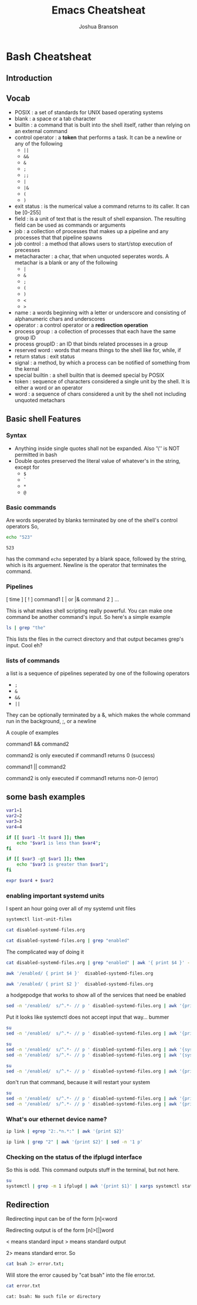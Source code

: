 #+TITLE:Emacs Cheatsheat
#+AUTHOR: Joshua Branson

* Bash Cheatsheat
** Introduction
** Vocab
   - POSIX            : a set of standards for UNIX based operating systems
   - blank            : a space or a tab character
   - builtin          : a command that is built into the shell itself, rather than relying on an external command
   - control operator : a *token* that performs a task.  It can be a newline or any of the following
     - =||=
     - =&&=
     - =&=
     - =;=
     - =;;=
     - =|=
     - =|&=
     - =(=
     - =)=
   - exit status   : is the numerical value a command returns to its caller.  It can be [0-255]
   - field         : is a unit of text that is the result of shell expansion.  The resulting field can be used as commands
     or arguments
   - job           : a collection of processes that makes up a pipeline and any processes that that pipeline spawns
   - job control   : a method that allows users to start/stop execution of precesses
   - metacharacter : a char, that when unquoted seperates words. A metachar is a blank or any of the following
     - =|=
     - =&=
     - =;=
     - =(=
     - =)=
     - =<=
     - =>=
   - name            : a words beginning with a letter or underscore and consisting of alphanumeric chars and underscores
   - operator        : a control operator or a *redirection operation*
   - process group   : a collection of processes that each have the same group ID
   - process groupID : an ID that binds related processes in a group
   - reserved word   : words that means things to the shell like for, while, if
   - return status   : exit status
   - signal          : a method, by which a process can be notified of something from the kernal
   - special builtin : a shell builtin that is deemed special by POSIX
   - token           : sequence of characters considered a single unit by the shell. It is either a word or an operator
   - word            : a sequence of chars considered a unit by the shell not including unquoted metachars
** Basic shell Features
*** Syntax
    - Anything inside single quotes shall not be expanded.  Also '\'' is NOT permitted in bash
    - Double quotes preserved the literal value of whatever's in the string, except for
      - =$=
      - =`=
      - =*=
      - =@=
*** Basic commands
    Are words seperated by blanks terminated by one of the shell's control operators
    So,

    #+BEGIN_SRC sh
    echo "523"
    #+END_SRC

    #+RESULTS:
    : 523

    has the command =echo= seperated by a blank space, followed by the string, which is its arguement.  Newline is the operator
    that terminates the command.
*** Pipelines
    [ time ] [ ! ] command1 [ | or |& command 2 ] ...

    This is what makes shell scripting really powerful.  You can make one command be another command's input.
    So here's a simple example

    #+BEGIN_SRC sh
    ls | grep "the"
    #+END_SRC

    This lists the files in the currect directory and that output becames grep's input.  Cool eh?
*** lists of commands
    a list is a sequence of pipelines seperated by one of the following operators
    - =;=
    - =&=
    - =&&=
    - =||=

    They can be optionally terminated by a &, which makes the whole command run in the background, ;, or a newline

    A couple of examples

    command1 && command2

    command2 is only executed if command1 returns 0 (success)

    command1 || command2

    command2 is only executed if command1 returns non-0 (error)
** some bash examples
#+BEGIN_SRC sh :results output
  var1=1
  var2=2
  var3=3
  var4=4

  if [[ $var1 -lt $var4 ]]; then
      echo "$var1 is less than $var4";
  fi

  if [[ $var3 -gt $var1 ]]; then
      echo "$var3 is greater than $var1";
  fi

  expr $var4 + $var2

#+END_SRC

#+RESULTS:
: 1 is less than 4
: 3 is greater than 1
: 6
*** enabling important systemd units

I spent an hour going over all of my systemd unit files
#+BEGIN_SRC sh :results output
systemctl list-unit-files
#+END_SRC

#+RESULTS:
#+begin_example
UNIT FILE                                  STATE
proc-sys-fs-binfmt_misc.automount          static
org.freedesktop.hostname1.busname          static
org.freedesktop.import1.busname            static
org.freedesktop.locale1.busname            static
org.freedesktop.login1.busname             static
org.freedesktop.machine1.busname           static
org.freedesktop.network1.busname           static
org.freedesktop.resolve1.busname           static
org.freedesktop.systemd1.busname           static
org.freedesktop.timedate1.busname          static
dev-hugepages.mount                        static
dev-mqueue.mount                           static
proc-fs-nfsd.mount                         static
proc-sys-fs-binfmt_misc.mount              static
sys-fs-fuse-connections.mount              static
sys-kernel-config.mount                    static
sys-kernel-debug.mount                     static
tmp.mount                                  static
var-lib-machines.mount                     static
var-lib-nfs-rpc_pipefs.mount               static
systemd-ask-password-console.path          static
systemd-ask-password-wall.path             static
adb.service                                disabled
alsa-restore.service                       static
alsa-state.service                         static
auth-rpcgss-module.service                 static
autovt@.service                            enabled
avahi-daemon.service                       disabled
avahi-dnsconfd.service                     disabled
blk-availability.service                   disabled
canberra-system-bootup.service             disabled
canberra-system-shutdown-reboot.service    disabled
canberra-system-shutdown.service           disabled
ceph-mds@.service                          disabled
ceph-mon@.service                          disabled
ceph-osd@.service                          disabled
colord.service                             static
console-getty.service                      disabled
console-shell.service                      disabled
container-getty@.service                   static
cpupower.service                           disabled
cronie.service                             disabled
dbus-org.freedesktop.hostname1.service     static
dbus-org.freedesktop.import1.service       static
dbus-org.freedesktop.locale1.service       static
dbus-org.freedesktop.login1.service        static
dbus-org.freedesktop.machine1.service      static
dbus-org.freedesktop.network1.service      enabled
dbus-org.freedesktop.nm-dispatcher.service bad
dbus-org.freedesktop.resolve1.service      enabled
dbus-org.freedesktop.timedate1.service     static
dbus.service                               static
debug-shell.service                        disabled
deluge-web.service                         disabled
deluged.service                            disabled
dhclient@.service                          disabled
dhcpcd.service                             disabled
dhcpcd@.service                            disabled
dm-event.service                           disabled
dovecot.service                            disabled
emergency.service                          static
fluidsynth.service                         disabled
fstrim.service                             static
ftpd.service                               disabled
geoclue.service                            static
getty@.service                             enabled
git-daemon@.service                        static
github.service                             disabled
gnunet.service                             disabled
gpm.service                                disabled
gssproxy.service                           disabled
haveged.service                            enabled
httpd.service                              disabled
ifplugd@.service                           disabled
initrd-cleanup.service                     static
initrd-parse-etc.service                   static
initrd-switch-root.service                 static
initrd-udevadm-cleanup-db.service          static
ip6tables.service                          disabled
iptables.service                           enabled
kmod-static-nodes.service                  static
krb5-kadmind.service                       disabled
krb5-kdc.service                           disabled
krb5-kpropd.service                        disabled
krb5-kpropd@.service                       static
laptop-mode.service                        disabled
ldconfig.service                           static
libvirt-guests.service                     disabled
libvirtd.service                           disabled
lircd.service                              disabled
lircmd.service                             disabled
lmt-poll.service                           disabled
logrotate.service                          static
lvm2-lvmetad.service                       disabled
lvm2-monitor.service                       disabled
lvm2-pvscan@.service                       static
man-db.service                             static
mbsync@.service                            static
mkinitcpio-generate-shutdown-ramfs.service static
mysqld.service                             enabled
netctl-auto@.service                       disabled
netctl-ifplugd@.service                    disabled
netctl-sleep.service                       disabled
netctl.service                             disabled
netctl@.service                            static
nfs-blkmap.service                         disabled
nfs-config.service                         static
nfs-idmapd.service                         static
nfs-mountd.service                         static
nfs-server.service                         disabled
nfs-utils.service                          static
nginx.service                              disabled
nscd.service                               disabled
pacman-database-mon.service                disabled
pacman-keyring.service                     static
pdnsd.service                              disabled
php-fpm.service                            disabled
polkit.service                             static
postfix.service                            disabled
prelink-tue.service                        disabled
quotaon.service                            static
rescue.service                             static
rlogin@.service                            static
rpc-gssd.service                           static
rpc-statd-notify.service                   static
rpc-statd.service                          static
rpc-svcgssd.service                        static
rpcbind.service                            indirect
rsh@.service                               static
rsyncd.service                             disabled
rsyncd@.service                            static
rtkit-daemon.service                       disabled
serial-getty@.service                      disabled
shadow.service                             static
sshd.service                               enabled
sshd@.service                              static
sshdgenkeys.service                        static
systemd-ask-password-console.service       static
systemd-ask-password-wall.service          static
systemd-backlight@.service                 static
systemd-binfmt.service                     static
systemd-bootchart.service                  disabled
systemd-bus-proxyd.service                 static
systemd-coredump@.service                  static
systemd-exit.service                       static
systemd-firstboot.service                  static
systemd-fsck-root.service                  static
systemd-fsck@.service                      static
systemd-halt.service                       static
systemd-hibernate-resume@.service          static
systemd-hibernate.service                  static
systemd-hostnamed.service                  static
systemd-hwdb-update.service                static
systemd-hybrid-sleep.service               static
systemd-importd.service                    static
systemd-initctl.service                    static
systemd-journal-catalog-update.service     static
systemd-journal-flush.service              static
systemd-journal-gatewayd.service           indirect
systemd-journal-remote.service             indirect
systemd-journal-upload.service             disabled
systemd-journald.service                   static
systemd-kexec.service                      static
systemd-localed.service                    static
systemd-logind.service                     static
systemd-machine-id-commit.service          static
systemd-machined.service                   static
systemd-modules-load.service               static
systemd-networkd-wait-online.service       disabled
systemd-networkd.service                   enabled
systemd-nspawn@.service                    disabled
systemd-poweroff.service                   static
systemd-quotacheck.service                 static
systemd-random-seed.service                static
systemd-reboot.service                     static
systemd-remount-fs.service                 static
systemd-resolved.service                   enabled
systemd-rfkill.service                     static
systemd-suspend.service                    static
systemd-sysctl.service                     static
systemd-sysusers.service                   static
systemd-timedated.service                  static
systemd-timesyncd.service                  enabled
systemd-tmpfiles-clean.service             static
systemd-tmpfiles-setup-dev.service         static
systemd-tmpfiles-setup.service             static
systemd-udev-settle.service                static
systemd-udev-trigger.service               static
systemd-udevd.service                      static
systemd-update-done.service                static
systemd-update-utmp-runlevel.service       static
systemd-update-utmp.service                static
systemd-user-sessions.service              static
systemd-vconsole-setup.service             static
talk.service                               indirect
telnet@.service                            static
udisks2.service                            disabled
updatedb.service                           static
upower.service                             disabled
usbmuxd.service                            static
user@.service                              static
uuidd.service                              indirect
verynice.service                           disabled
virtlockd.service                          indirect
virtlogd.service                           indirect
wpa_supplicant-nl80211@.service            disabled
wpa_supplicant-wired@.service              disabled
wpa_supplicant.service                     disabled
wpa_supplicant@.service                    disabled
x11vnc.service                             static
-.slice                                    static
machine.slice                              static
system.slice                               static
user.slice                                 static
avahi-daemon.socket                        disabled
dbus.socket                                static
dm-event.socket                            static
dovecot.socket                             disabled
git-daemon.socket                          disabled
krb5-kpropd.socket                         disabled
libvirtd.socket                            static
lircd.socket                               disabled
lvm2-lvmetad.socket                        static
lvmetad.socket                             masked
rlogin.socket                              disabled
rpcbind.socket                             disabled
rsh.socket                                 disabled
rsyncd.socket                              disabled
sshd.socket                                disabled
syslog.socket                              static
systemd-bus-proxyd.socket                  static
systemd-coredump.socket                    static
systemd-initctl.socket                     static
systemd-journal-gatewayd.socket            disabled
systemd-journal-remote.socket              disabled
systemd-journald-audit.socket              static
systemd-journald-dev-log.socket            static
systemd-journald.socket                    static
systemd-networkd.socket                    enabled
systemd-rfkill.socket                      static
systemd-udevd-control.socket               static
systemd-udevd-kernel.socket                static
talk.socket                                disabled
telnet.socket                              disabled
uuidd.socket                               disabled
virtlockd.socket                           disabled
virtlogd.socket                            disabled
basic.target                               static
bluetooth.target                           masked
busnames.target                            static
cryptsetup-pre.target                      static
cryptsetup.target                          static
ctrl-alt-del.target                        disabled
default.target                             static
emergency.target                           static
exit.target                                disabled
final.target                               static
getty.target                               static
graphical.target                           static
halt.target                                disabled
hibernate.target                           static
hybrid-sleep.target                        static
initrd-fs.target                           static
initrd-root-fs.target                      static
initrd-switch-root.target                  static
initrd.target                              static
kexec.target                               disabled
local-fs-pre.target                        static
local-fs.target                            static
machines.target                            disabled
multi-user.target                          static
network-online.target                      static
network-pre.target                         static
network.target                             static
nfs-client.target                          disabled
nss-lookup.target                          static
nss-user-lookup.target                     static
pacman-database-mon.target                 static
paths.target                               static
poweroff.target                            disabled
prelink-tue.target                         static
printer.target                             static
reboot.target                              disabled
remote-fs-pre.target                       static
remote-fs.target                           enabled
rescue.target                              disabled
rpcbind.target                             static
shutdown.target                            static
sigpwr.target                              static
sleep.target                               static
slices.target                              static
smartcard.target                           static
sockets.target                             static
sound.target                               static
suspend.target                             static
swap.target                                static
sysinit.target                             static
system-update.target                       static
time-sync.target                           static
timers.target                              static
umount.target                              static
fstrim.timer                               disabled
laptop-mode.timer                          disabled
logrotate.timer                            static
man-db.timer                               static
mbsync@.timer                              enabled
pacman-database-mon.timer                  disabled
pacman-keyring.timer                       disabled
prelink-tue.timer                          disabled
shadow.timer                               static
systemd-tmpfiles-clean.timer               static
updatedb.timer                             static

312 unit files listed.
#+end_example

#+BEGIN_SRC sh :dir ~/ :results output
cat disabled-systemd-files.org
#+END_SRC

#+RESULTS:
#+begin_example
android debugger                            - adb.service                                disabled
let libreoffice/emacs find printers         - avahi-daemon.service                       enabled
as above                                    - avahi-dnsconfd.service                     enabled
finding block devices                       - blk-availability.service                   disabled
play bootup sound                           - canberra-system-bootup.service             disabled
play reboot sound                           - canberra-system-shutdown-reboot.service    disabled
play shutdown sound                         - canberra-system-shutdown.service           disabled
store data on computer clusters             - ceph-mds@.service                          disabled
store data on computer clusters             - ceph-mon@.service                          disabled
store data on computer clusters             - ceph-osd@.service                          disabled
agetty manages TTYs                         - console-getty.service                      enabled
single user login                           - console-shell.service                      enabled
apply cpu power info                        - cpupower.service                           disabled
cron scheduling                             - cronie.service                             disabled
wanted by networkd                          - dbus-org.freedesktop.network1.service      enable
wanted by networkd                          - dbus-org.freedesktop.resolve1.service      enable
debug early boot                            - debug-shell.service                        disabled
torrenting                                  - deluge-web.service                         disabled
torrenting                                  - deluged.service                            disabled
wireless get ip address                     - dhclient@.service                          disabled
wireless get ip addr                        - dhcpcd.service                             disabled
wireless get ip addr                        - dhcpcd@.service                            disabled
lvm helper stuff                            - dm-event.service                           disabled
local mail server for gnus                  - dovecot.service                            disabled
dependancy for gst plugins bad              - fluidsynth.service                         disabled
ftp daemon                                  - ftpd.service                               disabled
my own script                               - github.service                             disabled
accessing gnunet                            - gnunet.service                             disabled
virtual console mouse server                - gpm.service                                disabled
alternate way of encrypted authentication   - gssproxy.service                           enabled
apache web server                           - httpd.service                              disabled
netctl ethernet stuff                       - ifplugd@.service                           disabled
ip6 stuff                                   - ip6tables.service                          disabled
 an outdated encryption thing ?             - krb5-kadmind.service                       disabled
outdated encrypted stuff                    - krb5-kdc.service                           disabled
outdated encrypted stuff                    - krb5-kpropd.service                        disabled
let laptop stuff spin down                  - laptop-mode.service                        disabled
gnome boxes                                 - libvirt-guests.service                     disabled
gnome boxes                                 - libvirtd.service                           disabled
translate tv remote key press into commands - lircd.service                              disabled
translate tv remote key press into commands - lircmd.service                             disabled
laptop mode tools                           - lmt-poll.service                           disabled
logical volume management                   - lvm2-lvmetad.service                       disabled
logical volume management                   - lvm2-monitor.service                       disabled
wifi stuff                                  - netctl-auto@.service                       disabled
wifi stuff                                  - netctl-sleep.service                       disabled
wifi stuff                                  - netctl.service                             disabled
network file system                         - nfs-blkmap.service                         disabled
network file system                         - nfs-server.service                         disabled
nginx web server                            - nginx.service                              disabled
name service cache daemon                   - nscd.service                               enabled
pacman stuff                                - pacman_databas-_mon.service                disabled
firefox sync cache                          - pdnsd.service                              disabled
make php run fast                           - php-fpm.service                            disabled should be Enabled!
a faster sendmail alternative               - postfix.service                            disabled should be Enabled!
???                                         - prelink-tue.service                        disabled
sync remote files                           - rsyncd.service                             disabled
realtime policy and watchdog daemon         - rtkit-daemon.service                       disabled
part of systemd                             - serial-getty@.service                      enabled
systemd stuff                               - systemd-bootchart.service                  enabled
systemd stuff                               - systemd-journal-upload.service             enabled
systemd stuff                               - systemd-networkd-wait-online.service       enabled
systemd stuff                               - systemd-networkd.service                   enabled
systemd stuff                               - systemd-nspawn@.service                    enabled
systemd stuff                               - systemd-resolved.service                   enabled
man udisks                                  - udisks2.service                            enabled
gnome stuff that gdm uses                   - upower.service                             disabled
change the nice level of programs           - verynice.service                           disabled
doing wifi stuff                            - wpa_supplicant-nl80211@.service            disabled
doing wifi stuff                            - wpa_supplicant-wired@.service              disabled
doing wifi stuff                            - wpa_supplicant.service                     disabled
doing wifi stuff                            - wpa_supplicant@.service                    disabled
find printers                               - avahi-daemon.socket                        enabled
local mail server                           - dovecot.socket                             disabled should be Enabled!
????                                        - git-daemon.socket                          disabled
outdated encryption                         - krb5-kpropd.socket                         disabled
used with kodi                              - lircd.socket                               disabled
remote login                                - rlogin.socket                              disabled
remote procedure calls                      - rpcbind.socket                             disabled should be Enabled?
stuff                                       - rsh.socket                                 disabled
stuff                                       - rsyncd.socket                              disabled
should be enabled                           - sshd.socket                                enabled
important                                   - systemd-journal-gatewayd.socket            enabled
important                                   - systemd-journal-remote.socket              enabled
important                                   - systemd-networkd.socket                    enabled
outdated talking utility                    - talk.socket                                disabled
outdated communication                      - telnet.socket                              disabled
enabled                                     - uuidd.socket                               enabled
virtual machine stuff                       - virtlockd.socket                           disabled
virtual machine stuff                       - virtlogd.socket                            disabled
force reboot                                - ctrl-alt-del.target                        enabled
systemd stuff                               - exit.target                                enabled
systemd stuff                               - halt.target                                enabled
needed for ctl alt delete                   - kexec.target                               enabled
systemd stuff                               - machines.target                            enabled
network filesystem                          - nfs-client.target                          disabled should be Enabled!
systemd stuff                               - poweroff.target                            enabled
systemd stuff                               - reboot.target                              enabled
systemd stuff                               - rescue.target                              enabled
removed unused blocks on filesytem          - fstrim.timer                               enabled
laptop mode tools                           - laptop-mode.timer                          disabled
pacman-database-mon.timer                  disabled
pacman keyring updater                      - pacman_keyring.timer                       enabled
prelink-tue.timer                          disabled
#+end_example

#+BEGIN_SRC sh :dir ~/ :results output
cat disabled-systemd-files.org | grep "enabled"
#+END_SRC

#+RESULTS:
#+begin_example
let libreoffice/emacs find printers         - avahi-daemon.service                       enabled
as above                                    - avahi-dnsconfd.service                     enabled
agetty manages TTYs                         - console-getty.service                      enabled
single user login                           - console-shell.service                      enabled
alternate way of encrypted authentication   - gssproxy.service                           enabled
name service cache daemon                   - nscd.service                               enabled
part of systemd                             - serial-getty@.service                      enabled
systemd stuff                               - systemd-bootchart.service                  enabled
systemd stuff                               - systemd-journal-upload.service             enabled
systemd stuff                               - systemd-networkd-wait-online.service       enabled
systemd stuff                               - systemd-networkd.service                   enabled
systemd stuff                               - systemd-nspawn@.service                    enabled
systemd stuff                               - systemd-resolved.service                   enabled
man udisks                                  - udisks2.service                            enabled
find printers                               - avahi-daemon.socket                        enabled
should be enabled                           - sshd.socket                                enabled
important                                   - systemd-journal-gatewayd.socket            enabled
important                                   - systemd-journal-remote.socket              enabled
important                                   - systemd-networkd.socket                    enabled
enabled                                     - uuidd.socket                               enabled
force reboot                                - ctrl-alt-del.target                        enabled
systemd stuff                               - exit.target                                enabled
systemd stuff                               - halt.target                                enabled
needed for ctl alt delete                   - kexec.target                               enabled
systemd stuff                               - machines.target                            enabled
systemd stuff                               - poweroff.target                            enabled
systemd stuff                               - reboot.target                              enabled
systemd stuff                               - rescue.target                              enabled
removed unused blocks on filesytem          - fstrim.timer                               enabled
pacman keyring updater                      - pacman_keyring.timer                       enabled
#+end_example

The complicated way of doing it
#+BEGIN_SRC sh :dir ~/ :results output
cat disabled-systemd-files.org | grep "enabled" | awk '{ print $4 }' -
#+END_SRC

#+RESULTS:
#+begin_example
printers
avahi-dnsconfd.service
-
-
encrypted
daemon
-
systemd-bootchart.service
systemd-journal-upload.service
systemd-networkd-wait-online.service
systemd-networkd.service
systemd-nspawn@.service
systemd-resolved.service
udisks2.service
avahi-daemon.socket
-
enabled
enabled
enabled
enabled
ctrl-alt-del.target
exit.target
halt.target
alt
machines.target
poweroff.target
reboot.target
rescue.target
on
-
#+end_example

#+BEGIN_SRC sh :dir ~/ :results output
awk '/enabled/ { print $4 }'  disabled-systemd-files.org
#+END_SRC

#+RESULTS:
#+begin_example
printers
avahi-dnsconfd.service
-
-
encrypted
daemon
-
systemd-bootchart.service
systemd-journal-upload.service
systemd-networkd-wait-online.service
systemd-networkd.service
systemd-nspawn@.service
systemd-resolved.service
udisks2.service
avahi-daemon.socket
-
enabled
enabled
enabled
enabled
ctrl-alt-del.target
exit.target
halt.target
alt
machines.target
poweroff.target
reboot.target
rescue.target
on
-
#+end_example

#+BEGIN_SRC sh :dir ~/ :results output
awk '/enabled/ { print $2 }'  disabled-systemd-files.org
#+END_SRC

#+RESULTS:
#+begin_example
libreoffice/emacs
above
manages
user
way
service
of
stuff
stuff
stuff
stuff
stuff
stuff
udisks
printers
be
-
-
-
-
reboot
stuff
stuff
for
stuff
stuff
stuff
stuff
unused
keyring
#+end_example


a hodgepodge that works to show all of the services that need be enabled
#+BEGIN_SRC sh :dir ~/ :results output
sed -n '/enabled/  s/^.*- // p ' disabled-systemd-files.org | awk '{print $1}' -
#+END_SRC

#+RESULTS:
#+begin_example
avahi-daemon.service
avahi-dnsconfd.service
console-getty.service
console-shell.service
gssproxy.service
nscd.service
serial-getty@.service
systemd-bootchart.service
systemd-journal-upload.service
systemd-networkd-wait-online.service
systemd-networkd.service
systemd-nspawn@.service
systemd-resolved.service
udisks2.service
avahi-daemon.socket
sshd.socket
systemd-journal-gatewayd.socket
systemd-journal-remote.socket
systemd-networkd.socket
uuidd.socket
ctrl-alt-del.target
exit.target
halt.target
kexec.target
machines.target
poweroff.target
reboot.target
rescue.target
fstrim.timer
pacman_keyring.timer
#+end_example


Put it looks like systemctl does not accept input that way... bummer

#+BEGIN_SRC sh :dir ~/ :results output
su
sed -n '/enabled/  s/^.*- // p ' disabled-systemd-files.org | awk '{print $1}' - | systemctl enable -
#+END_SRC

#+RESULTS:


#+BEGIN_SRC sh :dir ~/ :results output
su
sed -n '/enabled/  s/^.*- // p ' disabled-systemd-files.org | awk '{systemctl enable $1}' -
sed -n '/enabled/  s/^.*- // p ' disabled-systemd-files.org | awk '{systemctl start $1}' -
#+END_SRC

#+RESULTS:



#+BEGIN_SRC sh :dir ~/ :results output
su
sed -n '/enabled/  s/^.*- // p ' disabled-systemd-files.org | awk '{print $1}' - | xargs
#+END_SRC

#+RESULTS:
: avahi-daemon.service avahi-dnsconfd.service console-getty.service console-shell.service gssproxy.service nscd.service serial-getty@.service systemd-bootchart.service systemd-journal-upload.service systemd-networkd-wait-online.service systemd-networkd.service systemd-nspawn@.service systemd-resolved.service udisks2.service avahi-daemon.socket sshd.socket systemd-journal-gatewayd.socket systemd-journal-remote.socket systemd-networkd.socket uuidd.socket ctrl-alt-del.target exit.target halt.target kexec.target machines.target poweroff.target reboot.target rescue.target fstrim.timer pacman_keyring.timer


don't run that command, because it will restart your system
#+BEGIN_SRC sh :dir ~/
su
sed -n '/enabled/  s/^.*- // p ' disabled-systemd-files.org | awk '{print $1}' - | xargs -i systemctl enable {}
sed -n '/enabled/  s/^.*- // p ' disabled-systemd-files.org | awk '{print $1}' - | xargs - systemctl start {}
#+END_SRC
*** What's our ethernet device name?

#+BEGIN_SRC sh :results output
ip link | egrep "2:.*n.*:" | awk '{print $2}'
#+END_SRC

#+RESULTS:
: neteth0:

#+BEGIN_SRC sh :results output
ip link | grep "2" | awk '{print $2}' | sed -n '1 p'
#+END_SRC

#+RESULTS:
: neteth0:


*** Checking on the status of the ifplugd interface

So this is odd.  This command outputs stuff in the terminal, but not here.
#+BEGIN_SRC sh :results output
su
systemctl | grep -m 1 ifplugd | awk '{print $1}' | xargs systemctl status {}
#+END_SRC

#+RESULTS:

** Redirection

   Redirecting input can be of the form  [n]<word

   Redirecting output is of the form [n]>[|]word

   < means standard input
   > means standard output

   2> means standard error.  So

   #+BEGIN_SRC sh
     cat bsah 2> error.txt;
   #+END_SRC

   #+RESULTS:

   Will store the error caused by "cat bsah" into the file error.txt.

   #+BEGIN_SRC sh
   cat error.txt
   #+END_SRC

   #+RESULTS:
   : cat: bsah: No such file or directory
